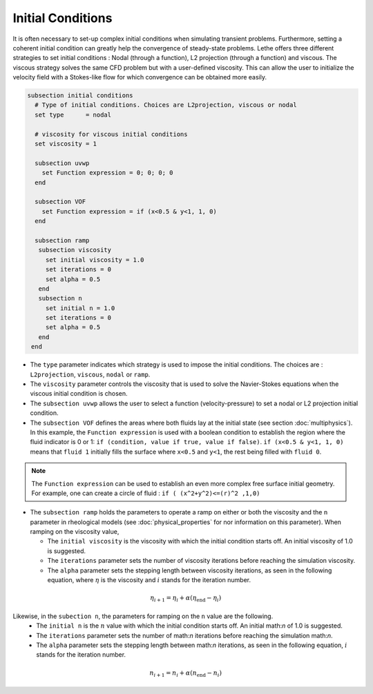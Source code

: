 Initial Conditions
-------------------
It is often necessary to set-up complex initial conditions when simulating transient problems. Furthermore, setting a coherent initial condition can greatly help the convergence of steady-state problems. Lethe offers three different strategies to set initial conditions : Nodal (through a function), L2 projection (through a function) and viscous. The viscous strategy solves the same CFD problem but with a user-defined viscosity. This can allow the user to initialize the velocity field with a Stokes-like flow for which convergence can be obtained more easily.

.. code-block:: text

 subsection initial conditions
   # Type of initial conditions. Choices are L2projection, viscous or nodal
   set type      = nodal

   # viscosity for viscous initial conditions
   set viscosity = 1

   subsection uvwp
     set Function expression = 0; 0; 0; 0 
   end

   subsection VOF
     set Function expression = if (x<0.5 & y<1, 1, 0)
   end

   subsection ramp
    subsection viscosity
      set initial viscosity = 1.0
      set iterations = 0
      set alpha = 0.5
    end
    subsection n
      set initial n = 1.0
      set iterations = 0
      set alpha = 0.5
    end
  end


* The ``type`` parameter indicates which strategy is used to impose the initial conditions. The choices are : ``L2projection``, ``viscous``, ``nodal`` or ``ramp``.

* The ``viscosity`` parameter controls the viscosity that is  used to solve the Navier-Stokes equations when the viscous initial condition is chosen.

* The ``subsection uvwp`` allows the user to select a function (velocity-pressure) to set a nodal or L2 projection initial condition.

* The ``subsection VOF`` defines the areas where both fluids lay at the initial state (see section :doc:`multiphysics`). In this example, the ``Function expression`` is used with a boolean condition to establish the region where the fluid indicator is 0 or 1: ``if (condition, value if true, value if false)``. ``if (x<0.5 & y<1, 1, 0)`` means that ``fluid 1`` initially fills the surface where ``x<0.5`` and ``y<1``, the rest being filled with ``fluid 0``.

.. note::
   The ``Function expression`` can be used to establish an even more complex free surface initial geometry. For example, one can create a circle of fluid : ``if ( (x^2+y^2)<=(r)^2 ,1,0)``


* The ``subsection ramp`` holds the parameters to operate a ramp on either or both the viscosity and the ``n`` parameter in rheological models (see :doc:`physical_properties` for nor information on this parameter). When ramping on the viscosity value, 

  * The ``initial viscosity`` is the viscosity with which the initial condition starts off. An initial viscosity of 1.0 is suggested.
  * The ``iterations`` parameter sets the number of viscosity iterations before reaching the simulation viscosity. 
  * The ``alpha`` parameter sets the stepping length between viscosity iterations, as seen in the following equation, where :math:`\eta` is the viscosity and :math:`i` stands for the iteration number.

.. math::
  \eta_{i+1} = \eta_i + \alpha (\eta_{\text{end}} - \eta_i)


Likewise, in the ``subection n``, the parameters for ramping on the ``n`` value are the following.
  * The ``initial n`` is the :math:`n` value with which the initial condition starts off. An initial math:`n` of 1.0 is suggested.
  * The ``iterations`` parameter sets the number of math:`n` iterations before reaching the simulation math:`n`. 
  * The ``alpha`` parameter sets the stepping length between math:`n` iterations, as seen in the following equation, :math:`i` stands for the iteration number.

.. math::
  n_{i+1} = n_i + \alpha (n_{\text{end}} - n_i)
